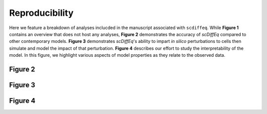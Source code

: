 ===============
Reproducibility
===============

Here we feature a breakdown of analyses inclucded in the manuscript associated
with ``scdiffeq``. While **Figure 1** contains an overview that does not host
any analyses, **Figure 2** demonstrates the accuracy of *scDiffEq* compared to
other contemporary models. **Figure 3** demonstrates *scDiffEq*'s ability to 
impart *in silico* perturbations to cells then simulate and model the impact of
that perturbation. **Figure 4** describes our effort to study the interpretability
of the model. In this figure, we highlight various aspects of model properties as
they relate to the observed data.

Figure 2
========

Figure 3
========

Figure 4
========